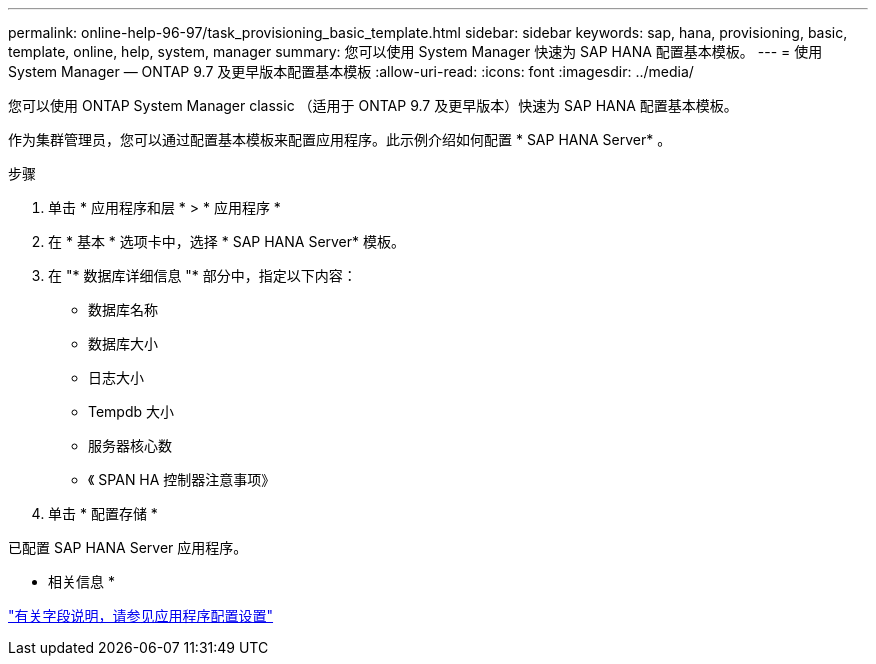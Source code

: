 ---
permalink: online-help-96-97/task_provisioning_basic_template.html 
sidebar: sidebar 
keywords: sap, hana, provisioning, basic, template, online, help, system, manager 
summary: 您可以使用 System Manager 快速为 SAP HANA 配置基本模板。 
---
= 使用 System Manager — ONTAP 9.7 及更早版本配置基本模板
:allow-uri-read: 
:icons: font
:imagesdir: ../media/


[role="lead"]
您可以使用 ONTAP System Manager classic （适用于 ONTAP 9.7 及更早版本）快速为 SAP HANA 配置基本模板。

作为集群管理员，您可以通过配置基本模板来配置应用程序。此示例介绍如何配置 * SAP HANA Server* 。

.步骤
. 单击 * 应用程序和层 * > * 应用程序 *
. 在 * 基本 * 选项卡中，选择 * SAP HANA Server* 模板。
. 在 "* 数据库详细信息 "* 部分中，指定以下内容：
+
** 数据库名称
** 数据库大小
** 日志大小
** Tempdb 大小
** 服务器核心数
** 《 SPAN HA 控制器注意事项》


. 单击 * 配置存储 *


已配置 SAP HANA Server 应用程序。

* 相关信息 *

link:reference_application_provisioning_settings.md#GUID-00EAA47A-D310-4ED6-8D1B-7AE16AB3E6A5["有关字段说明，请参见应用程序配置设置"]
